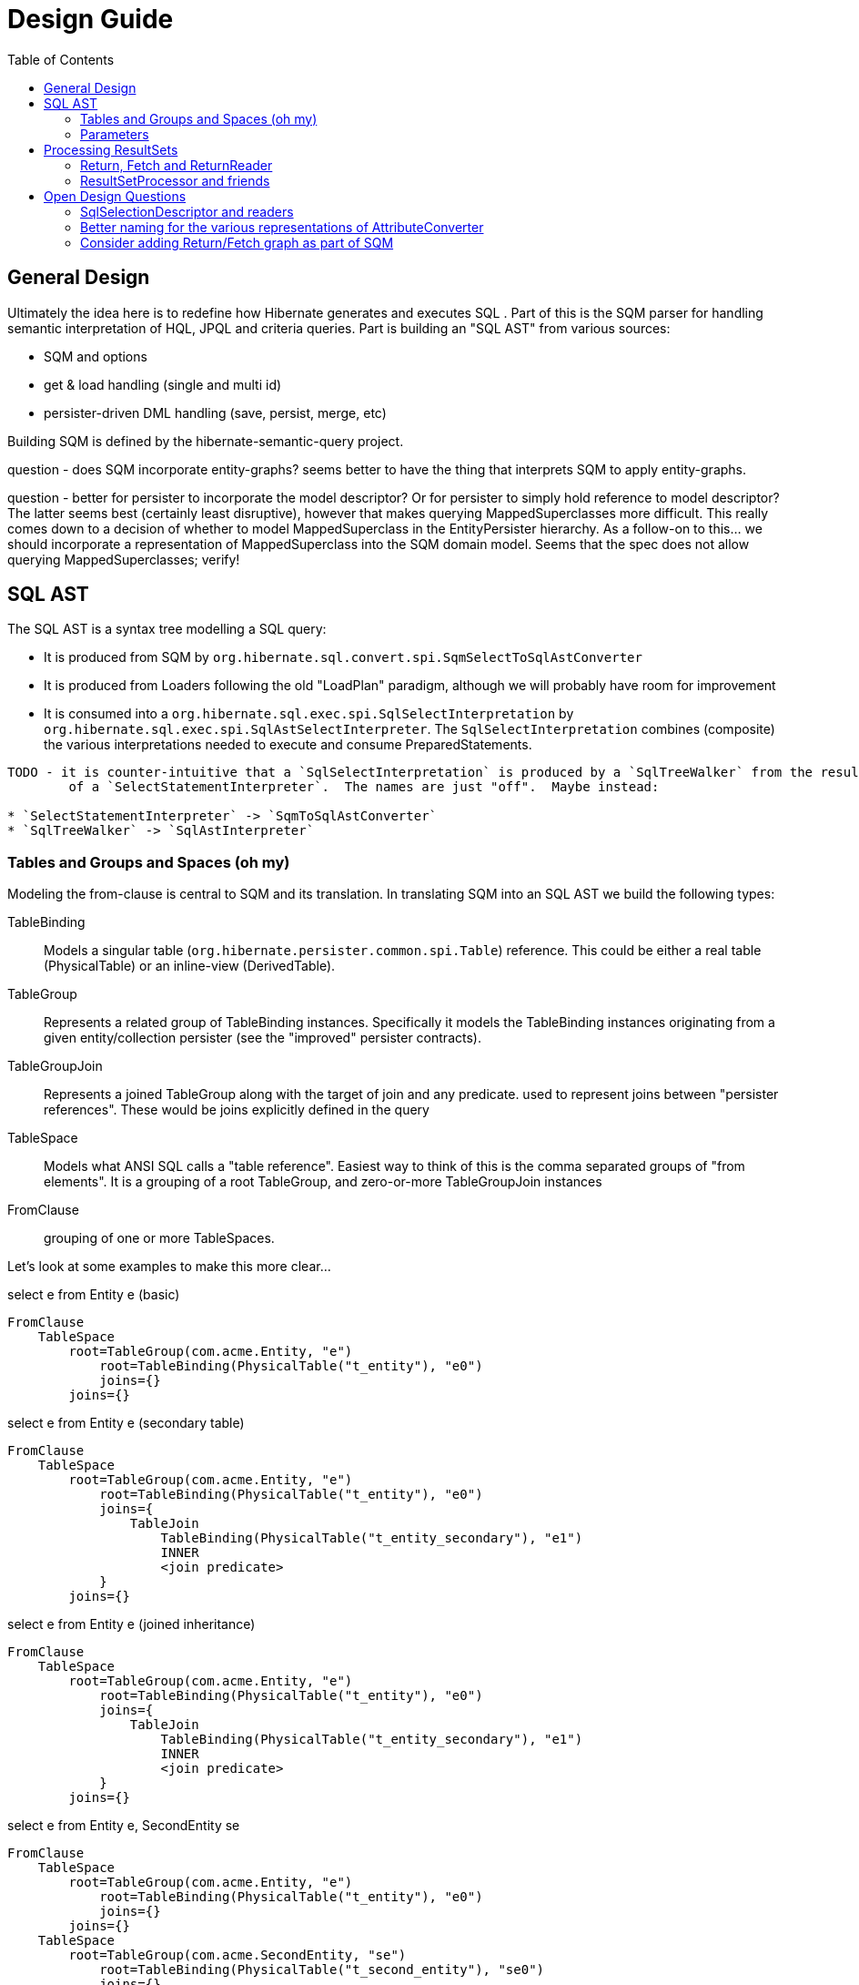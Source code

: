 Design Guide
============
:toc:

== General Design

Ultimately the idea here is to redefine how Hibernate generates and executes SQL .  Part of this is the 
SQM parser for handling semantic interpretation of HQL, JPQL and criteria queries.  Part is building 
an "SQL AST" from various sources:

* SQM and options
* get & load handling (single and multi id) 
* persister-driven DML handling (save, persist, merge, etc)

Building SQM is defined by the hibernate-semantic-query project.

question - does SQM incorporate entity-graphs?  seems better to have the thing that interprets SQM to apply
entity-graphs.

question - better for persister to incorporate the model descriptor?  Or for persister to simply hold 
reference to model descriptor?  The latter seems best (certainly least disruptive), however that makes querying
MappedSuperclasses more difficult.  This really comes down to a decision of whether to model MappedSuperclass
in the EntityPersister hierarchy.  As a follow-on to this... we should incorporate a representation of
MappedSuperclass into the SQM domain model.  Seems that the spec does not allow querying MappedSuperclasses; verify!


== SQL AST

The SQL AST is a syntax tree modelling a SQL query:

* It is produced from SQM by `org.hibernate.sql.convert.spi.SqmSelectToSqlAstConverter`
* It is produced from Loaders following the old "LoadPlan" paradigm, although we will probably have
 	room for improvement
* It is consumed into a `org.hibernate.sql.exec.spi.SqlSelectInterpretation` by `org.hibernate.sql.exec.spi.SqlAstSelectInterpreter`.
	The `SqlSelectInterpretation` combines (composite) the various interpretations needed to execute and consume PreparedStatements.

[note]
----
TODO - it is counter-intuitive that a `SqlSelectInterpretation` is produced by a `SqlTreeWalker` from the result
	of a `SelectStatementInterpreter`.  The names are just "off".  Maybe instead:

* `SelectStatementInterpreter` -> `SqmToSqlAstConverter`
* `SqlTreeWalker` -> `SqlAstInterpreter`
----

=== Tables and Groups and Spaces (oh my)

Modeling the from-clause is central to SQM and its translation.  In translating SQM into an SQL AST 
we build the following types:

TableBinding:: Models a singular table (`org.hibernate.persister.common.spi.Table`) reference.  This could be either
a real table (PhysicalTable) or an inline-view (DerivedTable).

TableGroup:: Represents a related group of TableBinding instances.  Specifically it models
the TableBinding instances originating from a given entity/collection persister (see the "improved" persister contracts).

TableGroupJoin:: Represents a joined TableGroup along with the target of join and any predicate.
used to represent joins between "persister references".  These would be joins explicitly defined in the query

TableSpace:: Models what ANSI SQL calls a "table reference".  Easiest way to think of this is the comma separated groups
of "from elements".  It is a grouping of a root TableGroup, and zero-or-more TableGroupJoin instances

FromClause:: grouping of one or more TableSpaces.

Let's look at some examples to make this more clear...

[source]
.select e from Entity e (basic)
----
FromClause
    TableSpace
        root=TableGroup(com.acme.Entity, "e")
            root=TableBinding(PhysicalTable("t_entity"), "e0")
            joins={}
        joins={}
----
  
[source]
.select e from Entity e (secondary table)
----
FromClause
    TableSpace
        root=TableGroup(com.acme.Entity, "e")
            root=TableBinding(PhysicalTable("t_entity"), "e0")
            joins={
                TableJoin
                    TableBinding(PhysicalTable("t_entity_secondary"), "e1")
                    INNER
                    <join predicate>
            }
        joins={}
----
  
[source]
.select e from Entity e (joined inheritance)
----
FromClause
    TableSpace
        root=TableGroup(com.acme.Entity, "e")
            root=TableBinding(PhysicalTable("t_entity"), "e0")
            joins={
                TableJoin
                    TableBinding(PhysicalTable("t_entity_secondary"), "e1")
                    INNER
                    <join predicate>
            }
        joins={}
----

[source]
.select e from Entity e, SecondEntity se
----
FromClause
    TableSpace
        root=TableGroup(com.acme.Entity, "e")
            root=TableBinding(PhysicalTable("t_entity"), "e0")
            joins={}
        joins={}
    TableSpace
        root=TableGroup(com.acme.SecondEntity, "se")
            root=TableBinding(PhysicalTable("t_second_entity"), "se0")
            joins={}
        joins={}
----

[source]
.select e from Entity e inner join SecondEntity se on ...
----
FromClause
    TableSpace
        root=TableGroup(com.acme.Entity, "e")
            root=TableBinding(PhysicalTable("t_entity"), "e0")
            joins={}
        joins={
            TableGroupJoin
                TableGroup(com.acme.SecondEntity, "se")
		            root=TableBinding(PhysicalTable("t_second_entity"), "se0")
                    INNER
                    <join predicate>
        }
----




=== Parameters

There are multiple "parts" to parameter handling...

==== ParameterSpec

A ParameterSpec is the specification of a query parameter (name/position, target, etc).  It represents the
expectation(s) after parsing a query string.

Consider:

[source]
----
Query q = session.createQuery( "select p from Person p where p.name = :name" );
----

At this point the (Named)ParameterSpec for `":name"` has been parsed.   ParameterSpec allows for scenarios where the
SQM parser was able to ascertain an "anticipatedType" for the parameters.  Here, because `Person#name` is a `StringType`
we would anticipate `":name"` to also be a `StringType`; we will see later that ParameterBinding can adjust that.

It may also be a good idea to allow for a ParameterSpec to specify a requiredType.  This would accomodate
cases where the placement of the parameter in the query requires a certain Type to used.

Proposed ParameterSpec contract:

[source]
----
interface ParameterSpec {
    String getName();
    Integer getPosition();
    Type getAnticipatedType();
    Type getRequiredType();
}
----


==== ParameterBinding

ParameterBinding is the binding for a parameter.  Defined another way, it represents the value 
specified by the user for the parameter for this execution of the query.  

It can be thought of as the combination of a ParameterSpec, the specified value as well as some 
additional specifics like Type, TemporalType handling, etc.

This part comes from the user.  Consider:

[source]
----
Query q = session.createQuery( "from Person p where p.name = :name" );
query.setParameter( "name", "Billy" );
----

Here, the `#setParameter` call creates the ParameterBinding.  This form would
"pick up" the anticipated-Type from the ParameterSpec.  We'd also allow 
specifying the Type to use.

I think we should limit the overloaded form of this.  I can see the following options (using
named parameters for illustration):

[source]
----
interface Query {
    ...

    ParameterSpec getParameterSpec(String name);
    
    // returning this to keep API as before...

    Query setParameter(String name, Object value);
    Query setParameter(String name, Object value, Type target);
    Query setParameter(String name, Date value, TemporalType temporalType);
    Query setParameter(String name, Calendar value, TemporalType temporalType);
}
----


Proposed ParameterBinding contract:

[source]
----
interface ParameterBinding {
    ParameterSpec getParameterSpec();

    Object getValue();

    Type getType();
    TemporalType getTemporalType();
}
----


==== ParameterBinder

This is more of an esoteric concept at this point, but ultimately the idea is the binding of the 
parameter value to JDBC.  It would be best to drive the binding of parameter values from "nodes 
embedded in the query AST".  This could be a case where the implementation of ParameterSpec 
additionally implements this "binding contract" as well.


== Processing ResultSets

Processing a ResultSet means extracting the JDBC values, but also building Object graphs and using/managing the PersistenceContext.

We decided to (at least initially) reuse most of the concepts from how ResultSet processing is done in the LoadPlan
 work.  That was always meant as a preview or PoC of the work we are doing now, so that makes sense.  We just know somethings
 better now too that we'd like to incorporate.  We will go back and retrofit LoadPlan and the Loaders to use this
 new SQM-intg code.

That existing LoadPlan consuming code has a few pieces...



=== Return, Fetch and ReturnReader

The `SelectClause` portion of the SQL AST defines its root return values via an ordered List of the individual
 `org.hibernate.sql.convert.results.spi.Return` descriptors.  Each `Return` in that List represents a single index
  in the naked result `Object[]`.

Some of these `Return`s represent selections of a particular entity.   This also needs to model the relationship with
 any defined join-fetches relative to that particular entity reference (literally `org.hibernate.sql.exec.results.spi.ResolvedEntityReference`).
 That is the role of `org.hibernate.sql.exec.results.spi.ResolvedFetch`.

Important because we should be able to store this Return/Fetch tree along with results in the cache and be
able to reconstruct fetch graphs.

`Return` and `Fetch` know how to construct `org.hibernate.sql.exec.results.process.spi.ReturnReader`
 (todo : should be renamed `SelectionReader` or something like that)
 instances capable of reading their values from the ResultSet leveraging the `org.hibernate.sql.ast.select.SqlSelectionDescriptor`
 from the `org.hibernate.sql.exec.spi.SqlSelectInterpretation`

todo : would be better to have a delegate that encapsulates the reading of a group of `SqlSelectionDescriptor` pertaining
 to these `Return` and `Fetch`.  LoadPlan handling does this already (see `org.hibernate.loader.plan.exec.process.spi.EntityReferenceInitializer`)

The `org.hibernate.sql.exec.results.spi` package defines a number of contracts that it is probably beneficial to discuss:

`Return`:: models a return from the query.  There are 3 distinct types of `Return`:

* `ScalarReturn` this is something like selecting a literal, or selecting a basic singular attribute
* `EntityReturn` represents selecting an entity either by identification variable (from alias) or to-one association
* `CollectionReturn` represents selecting a collection as the root.  This is only relevant for collection loaders

`Fetch`:: models a join fetch of a particular embeddable or entity association relative to a `org.hibernate.sql.exec.results.spi.ResolvedFetchParent`:

* `CompositeFetch` is the fetch of an embeddable (composite)
* `EntityFetch` the fetch of an entity association
* `CollectionAttributeFetch` the fetch of a plural attribute

`CollectionReference`:: defines a reference to a collection as either a `Return` (`CollectionReturn`) or `Fetch` (`CollectionAttributeFetch`).

`EntityReference`:: defines a reference to an entity as either a `Return` (`EntityReturn`) or `Fetch` (`EntityFetch`).

`CompositeReference`:: todo : add this?


=== ResultSetProcessor and friends

At a higher level reading and processing ResultSet rows is handled by `org.hibernate.sql.exec.results.process.spi.ResultSetProcessor`
which is responsible for maintain row-position within the ResultSet.  It is also responsible for triggering "end of ResultSet processing" logic.

`ResultSetProcessor` delegates to its `org.hibernate.sql.exec.results.process.spi.RowReader` for processing each row.  This
distinction may seem like overkill, but it is important in reusing code between the ResultSetProcessor impl that builds a
`ScrollableResults` (delayed row processing) and the others (immediate row processing).

The `RowReader` delegates to the individual `ReturnReader` instances as discussed earlier.

todo : describe the usage and purpose of each of the XyzProcessingState objects, as well as the overall flow of reading results.


Much of this comes down to the following comment I added to SqlSelectionDescriptor:

[source]
----
	// todo : would be nice to hook this in with an array of the raw selection values per row.
	//		the idea being to have an array of the raw SQL row values for cases where we
	// 		need them multiple times; plus would help in terms of reading cached
	//		query results (the value array would be the same).  The array would be the same
	//		length as the SQL selections.
	//
	// also usable when building the cache entries.  Possibly as a builder contract to
	//		account for no-caching.  Maybe ResultSetProcessor could act as this contract
	//		to collect the rows to be cached.
	//
	// another option is varying levels of "reader": RawValueReader, HydratedValueReader, ResolvedValueReader
	//		RawValueReader works on the individual SqlSelectionDescriptor instances which would mean
	//		we need some resolution of SqlSelectionDescriptor->Type (possibly limited to just BasicType).
	//		But the idea here is that we could use the "RawValueReader" to manage that process from
	//		the RowProcessor, building the "sql row array" which can be cached directly and can be used
	//		by the next reader
----

todo : create a diagram illustrating what I mean wrt this code comment block


== Open Design Questions

Collection of open questions regarding various aspects of the design of this work.

=== SqlSelectionDescriptor and readers

Two questions here specifically:

1. Currently SqlSelectionDescriptor only encompasses ColumnBindings (generally speaking some form of domain reference) and misses
 	other types of expressions (function calls, literals).  The main takeaway here is that we want to well-define what is a valid
 	select expression
2. The other piece is the design of the parts needed to read back the JDBC ResultSet.  This is discussed in detail in
	the "ResultSetProcessor and friends" section.


=== Better naming for the various representations of AttributeConverter

As of the latest work on wip/6.0 we currently we have the following:

org.hibernate.cfg.AttributeConverterDefinition::
[source]
----
/*
 * Representation of an {@link AttributeConverter} from externalized sources.  Generally
 * speaking these are contributed from:<ul>
 *     <li>converters discovered via {@link Converter} discovery</li>
 *     <li>application / integration contributions - {@link org.hibernate.boot.MetadataBuilder#applyAttributeConverter}</li>
 * </ul>
 * <p/>
 * Regardless of how they are known, the set of AttributeConverterDefinition instances
 * as known to {@link org.hibernate.boot.spi.MetadataBuildingOptions#getAttributeConverters()}
 * represents the complete set of "a priori converters".  After that point the only additional
 * converters recognized would come from local {@link javax.persistence.Convert} annotations.
 */
----

org.hibernate.target.converter.spi.AttributeConverterDefinition::
[source]
----
/*
 * Internal descriptor for an AttributeConverter implementation, with the intent of being
 * incorporated into a {@link org.hibernate.target.spi.BasicType}
 */
----

So essentially the same information as `org.hibernate.cfg.AttributeConverterDefinition` but with a
a slight different intent of being incorporated int o the BasicType

org.hibernate.boot.spi.AttributeConverterDescriptor::
[source]
----
/**
 * Internal descriptor for an AttributeConverter implementation.
 */
----

Is created from a `org.hibernate.cfg.AttributeConverterDefinition` or directly from a
	`javax.persistence.AttributeConverter` instance.  Used to determine auto-application


=== Consider adding Return/Fetch graph as part of SQM

or easily buildable from SQM.  The purpose would be determination of of the cacheability of
the query-plan for a given SQM.

This could also facilitate caching query-plans in cases where a load/fetch EntityGraph was specified
assuming the EntityGraph was applied to this SQM "return/fetch graph".  At the moment the presence of a
fetch graph excludes the query-plan from bing cached.

This comes down to a general decision of where the tipping point is for the effectiveness of caching
these plans (size of cache versus resources to build plan).

?Maybe config options stating what to to include in the cache key versus what implicitly means excluding from cache?